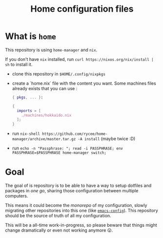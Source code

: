#+TITLE: Home configuration files

* What is ~home~

This repository is using ~home-manager~ and ~nix~.

If you don't have ~nix~ installed, run ~curl https://nixos.org/nix/install | sh~ to install it.

- clone this repository in ~$HOME/.config/nixpkgs~
- create a `home.nix` file with the content you want.
  Some machines files already exists that you can use :

  #+begin_src nix
    { pkgs, ... }:

    {
      imports = [
        ./machines/hokkaido.nix
      ];
    }
  #+end_src

- run ~nix-shell https://github.com/rycee/home-manager/archive/master.tar.gz -A install~ (maybe twice :D)
- run ~echo -n "Passphrase: "; read -i PASSPHRASE; env PASSPHRASE=$PASSPHRASE home-manager switch;~

* Goal

The goal of is repository is to be able to have a way to setup dotfiles and packages in
/one go/, sharing those configuration between multiple computers.

This means it could become the /monorepo/ of my configuration, slowly migrating other
repositories into this one (like [[https://github.com/vdemeester/emacs-config][~emacs-config~]]). This repository should be the source of
truth of all my configuration.

This will be a all-time work-in-progress, so please beware that things might change
dramatically or even not working anymore 😛.
